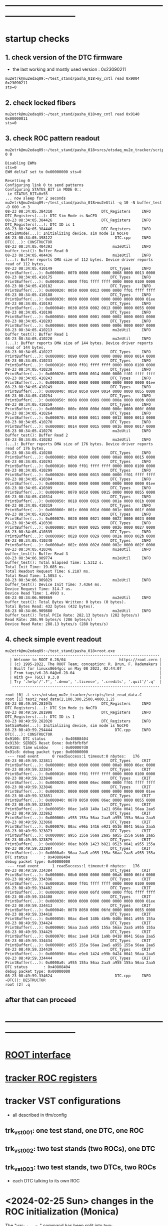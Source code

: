 #+startup:fold -*- buffer-read-only: t -*-
* ------------------------------------------------------------------------------
* startup checks                                                             
** 1. check version of the DTC firmware                                      
- the last working and mostly used version : 0x23090211
#+begin_src
mu2etrk@mu2edaq09:~/test_stand/pasha_018>my_cntl read 0x9004
0x23090211
sts=0
#+end_src
** 2. check locked fibers                                                    
#+begin_src 
mu2etrk@mu2edaq09:~/test_stand/pasha_018>my_cntl read 0x9140
0x00000011
sts=0
#+end_src
** 3. check ROC pattern readout                                              
#+begin_src                                                                   
mu2etrk@mu2edaq09:~/test_stand/pasha_018>srcs/otsdaq_mu2e_tracker/scripts/var_pattern_config.sh 0 0
 
Disabling EWMs
sts=0
EWM deltaT set to 0x00000000 sts=0
 
Resetting 0
Configuring link 0 to send patterns
Configuring STATUS_BIT in MODE 0::
 ie STATUS_BIT=0x55
... now sleep for 2 seconds
mu2etrk@mu2edaq09:~/test_stand/pasha_018>mu2eUtil -q 10 -N buffer_test -D 600 -n 3
08-23 08:34:05.384310                      DTC_Registers     INFO DTC_Registers(...): DTC Sim Mode is NoCFO
08-23 08:34:05.384426                      DTC_Registers     INFO DTC_Registers(...): DTC ID is 1
08-23 08:34:05.384446                      DTC_Registers     INFO SetSimMode(...): Initializing device, sim mode is NoCFO
08-23 08:34:05.398122                            DTC.cpp     INFO DTC(...): CONSTRUCTOR
08-23 08:34:05.404393                           mu2eUtil     INFO buffer_test(): Buffer Read 0
08-23 08:34:05.404436                           mu2eUtil     INFO (...): Buffer reports DMA size of 112 bytes. Device driver reports read of 112 bytes,
08-23 08:34:05.410149                          DTC_Types     INFO PrintBuffer(...): 0x000000: 0070 0000 0000 0000 0068 0000 0013 0000 
08-23 08:34:05.410175                          DTC_Types     INFO PrintBuffer(...): 0x000010: 0000 ff01 ffff ffff 0000 0000 0100 0000 
08-23 08:34:05.410182                          DTC_Types     INFO PrintBuffer(...): 0x000020: 0050 0000 0013 0000 0000 ff01 ffff ffff 
08-23 08:34:05.410188                          DTC_Types     INFO PrintBuffer(...): 0x000030: 0000 0000 0000 0000 0000 0000 0000 01ee 
08-23 08:34:05.410193                          DTC_Types     INFO PrintBuffer(...): 0x000040: 0030 8050 0002 0013 0000 0000 0055 0000 
08-23 08:34:05.410198                          DTC_Types     INFO PrintBuffer(...): 0x000050: 0000 0000 0001 0000 0002 0000 0003 0000 
08-23 08:34:05.410203                          DTC_Types     INFO PrintBuffer(...): 0x000060: 0004 0000 0005 0000 0006 0000 0007 0000 
08-23 08:34:05.410213                           mu2eUtil     INFO buffer_test(): Buffer Read 1
08-23 08:34:05.410220                           mu2eUtil     INFO (...): Buffer reports DMA size of 144 bytes. Device driver reports read of 144 bytes,
08-23 08:34:05.410227                          DTC_Types     INFO PrintBuffer(...): 0x000000: 0090 0000 0000 0000 0088 0000 0014 0000 
08-23 08:34:05.410233                          DTC_Types     INFO PrintBuffer(...): 0x000010: 0000 ff01 ffff ffff 0000 0000 0100 0000 
08-23 08:34:05.410238                          DTC_Types     INFO PrintBuffer(...): 0x000020: 0070 0000 0014 0000 0000 ff01 ffff ffff 
08-23 08:34:05.410243                          DTC_Types     INFO PrintBuffer(...): 0x000030: 0000 0000 0000 0000 0000 0000 0000 01ee 
08-23 08:34:05.410249                          DTC_Types     INFO PrintBuffer(...): 0x000040: 0050 8050 0004 0014 0000 0000 0055 0000 
08-23 08:34:05.410254                          DTC_Types     INFO PrintBuffer(...): 0x000050: 0008 0000 0009 0000 000a 0000 000b 0000 
08-23 08:34:05.410259                          DTC_Types     INFO PrintBuffer(...): 0x000060: 000c 0000 000d 0000 000e 0000 000f 0000 
08-23 08:34:05.410264                          DTC_Types     INFO PrintBuffer(...): 0x000070: 0010 0000 0011 0000 0012 0000 0013 0000 
08-23 08:34:05.410270                          DTC_Types     INFO PrintBuffer(...): 0x000080: 0014 0000 0015 0000 0016 0000 0017 0000 
08-23 08:34:05.410276                           mu2eUtil     INFO buffer_test(): Buffer Read 2
08-23 08:34:05.410282                           mu2eUtil     INFO (...): Buffer reports DMA size of 176 bytes. Device driver reports read of 176 bytes,
08-23 08:34:05.410288                          DTC_Types     INFO PrintBuffer(...): 0x000000: 00b0 0000 0000 0000 00a8 0000 0015 0000 
08-23 08:34:05.410293                          DTC_Types     INFO PrintBuffer(...): 0x000010: 0000 ff01 ffff ffff 0000 0000 0100 0000 
08-23 08:34:05.410299                          DTC_Types     INFO PrintBuffer(...): 0x000020: 0090 0000 0015 0000 0000 ff01 ffff ffff 
08-23 08:34:05.410304                          DTC_Types     INFO PrintBuffer(...): 0x000030: 0000 0000 0000 0000 0000 0000 0000 01ee 
08-23 08:34:05.410309                          DTC_Types     INFO PrintBuffer(...): 0x000040: 0070 8050 0006 0015 0000 0000 0055 0000 
08-23 08:34:05.410314                          DTC_Types     INFO PrintBuffer(...): 0x000050: 0018 0000 0019 0000 001a 0000 001b 0000 
08-23 08:34:05.410319                          DTC_Types     INFO PrintBuffer(...): 0x000060: 001c 0000 001d 0000 001e 0000 001f 0000 
08-23 08:34:05.410324                          DTC_Types     INFO PrintBuffer(...): 0x000070: 0020 0000 0021 0000 0022 0000 0023 0000 
08-23 08:34:05.410330                          DTC_Types     INFO PrintBuffer(...): 0x000080: 0024 0000 0025 0000 0026 0000 0027 0000 
08-23 08:34:05.410335                          DTC_Types     INFO PrintBuffer(...): 0x000090: 0028 0000 0029 0000 002a 0000 002b 0000 
08-23 08:34:05.410340                          DTC_Types     INFO PrintBuffer(...): 0x0000a0: 002c 0000 002d 0000 002e 0000 002f 0000 
08-23 08:34:05.410346                           mu2eUtil     INFO buffer_test(): Buffer Read 3
08-23 08:34:06.909774                           mu2eUtil     INFO buffer_test(): Total Elapsed Time: 1.5312 s.
Total Init Time: 19.685 ms.
Total Readout Request Time: 6.2187 ms.
Total Read Time: 1.5053 s.
08-23 08:34:06.909829                           mu2eUtil     INFO buffer_test(): Device Init Time: 7.4364 ms.
Device Request Time: 314.7 us.
Device Read Time: 1.4993 s.
08-23 08:34:06.909869                           mu2eUtil     INFO buffer_test(): Total Bytes Written: 0 bytes (0 bytes).
Total Bytes Read: 432 bytes (432 bytes).
08-23 08:34:06.909880                           mu2eUtil     INFO buffer_test(): Total PCIe Rate: 282.13 bytes/s (282 bytes/s)
Read Rate: 286.99 bytes/s (286 bytes/s)
Device Read Rate: 288.13 bytes/s (288 bytes/s)
#+end_src
** 4. check simple event readout                                             
#+begin_src
mu2etrk@mu2edaq09:~/test_stand/pasha_018>root.exe
   ------------------------------------------------------------------
  | Welcome to ROOT 6.28/04                        https://root.cern |
  | (c) 1995-2022, The ROOT Team; conception: R. Brun, F. Rademakers |
  | Built for linuxx8664gcc on May 08 2023, 02:44:07                 |
  | From tags/v6-28-04@v6-28-04                                      |
  | With g++ (GCC) 9.3.0                                             |
  | Try '.help'/'.?', '.demo', '.license', '.credits', '.quit'/'.q'  |
   ------------------------------------------------------------------

root [0] .L srcs/otsdaq_mu2e_tracker/scripts/test_read_data.C 
root [1] test2_read_data(2,100,300,2500,4000,1,2)
08-23 08:49:59.281945                      DTC_Registers     INFO DTC_Registers(...): DTC Sim Mode is NoCFO
08-23 08:49:59.281998                      DTC_Registers     INFO DTC_Registers(...): DTC ID is 1
08-23 08:49:59.282020                      DTC_Registers     INFO SetSimMode(...): Initializing device, sim mode is NoCFO
08-23 08:49:59.294444                            DTC.cpp     INFO DTC(...): CONSTRUCTOR
0x9100: DTC status       : 0x40808404
0x9138: SERDES Reset Done: 0xbfbfbfbf
0x9158: time window      : 0x000007d0
0x91c8: debug packet type: 0x00000000
 --- read event      0 readSuccess:1 timeout:0 nbytes:   176
08-23 08:49:59.323811                          DTC_Types     CRIT PrintBuffer(...): 0x000000: 00b0 0000 0000 0000 00a8 0000 06ec 0000 
08-23 08:49:59.323834                          DTC_Types     CRIT PrintBuffer(...): 0x000010: 0000 ff01 ffff ffff 0000 0000 0100 0000 
08-23 08:49:59.323840                          DTC_Types     CRIT PrintBuffer(...): 0x000020: 0090 0000 06ec 0000 0000 ff01 ffff ffff 
08-23 08:49:59.323846                          DTC_Types     CRIT PrintBuffer(...): 0x000030: 0000 0000 0000 0000 0000 0000 0000 01ee 
08-23 08:49:59.323851                          DTC_Types     CRIT PrintBuffer(...): 0x000040: 0070 8050 0006 06ec 0000 0000 0055 0000 
08-23 08:49:59.323857                          DTC_Types     CRIT PrintBuffer(...): 0x000050: 00ac 1a68 140a 1a21 050a 0041 56aa 2aa5 
08-23 08:49:59.323862                          DTC_Types     CRIT PrintBuffer(...): 0x000060: a955 155a 56aa 2aa5 a955 155a 56aa 2aa5 
08-23 08:49:59.323868                          DTC_Types     CRIT PrintBuffer(...): 0x000070: 00ac e96b 1416 e921 0516 0041 56aa 2aa5 
08-23 08:49:59.323873                          DTC_Types     CRIT PrintBuffer(...): 0x000080: a955 155a 56aa 2aa5 a955 155a 56aa 2aa5 
08-23 08:49:59.323879                          DTC_Types     CRIT PrintBuffer(...): 0x000090: 00ac b86b 1423 b821 0523 0041 a955 155a 
08-23 08:49:59.323884                          DTC_Types     CRIT PrintBuffer(...): 0x0000a0: 56aa 2aa5 a955 155a 56aa 2aa5 a955 155a 
DTC status       : 0x40808404
debug packet type: 0x00000000
 --- read event      1 readSuccess:1 timeout:0 nbytes:   176
08-23 08:49:59.334384                          DTC_Types     CRIT PrintBuffer(...): 0x000000: 00b0 0000 0000 0000 00a8 0000 06fd 0000 
08-23 08:49:59.334396                          DTC_Types     CRIT PrintBuffer(...): 0x000010: 0000 ff01 ffff ffff 0000 0000 0100 0000 
08-23 08:49:59.334402                          DTC_Types     CRIT PrintBuffer(...): 0x000020: 0090 0000 06fd 0000 0000 ff01 ffff ffff 
08-23 08:49:59.334408                          DTC_Types     CRIT PrintBuffer(...): 0x000030: 0000 0000 0000 0000 0000 0000 0000 01ee 
08-23 08:49:59.334413                          DTC_Types     CRIT PrintBuffer(...): 0x000040: 0070 8050 0006 06fd 0000 0000 0055 0000 
08-23 08:49:59.334418                          DTC_Types     CRIT PrintBuffer(...): 0x000050: 00ac 4be8 140b 4b9b 040b 0041 a955 155a 
08-23 08:49:59.334424                          DTC_Types     CRIT PrintBuffer(...): 0x000060: 56aa 2aa5 a955 155a 56aa 2aa5 a955 155a 
08-23 08:49:59.334429                          DTC_Types     CRIT PrintBuffer(...): 0x000070: 00ac 1ae8 1418 1a9b 0418 0041 56aa 2aa5 
08-23 08:49:59.334434                          DTC_Types     CRIT PrintBuffer(...): 0x000080: a955 155a 56aa 2aa5 a955 155a 56aa 2aa5 
08-23 08:49:59.334439                          DTC_Types     CRIT PrintBuffer(...): 0x000090: 00ac e9e8 1424 e99b 0424 0041 56aa 2aa5 
08-23 08:49:59.334444                          DTC_Types     CRIT PrintBuffer(...): 0x0000a0: a955 155a 56aa 2aa5 a955 155a 56aa 2aa5 
DTC status       : 0x40808404
debug packet type: 0x00000000
08-23 08:49:59.334624                            DTC.cpp     INFO ~DTC(): DESTRUCTOR
root [2] .q
#+end_src
** after that can proceed
* ------------------------------------------------------------------------------
* [[file:root_interface.org][ROOT interface]]                                                             
* [[file:tracker_roc_registers.org][tracker ROC registers]]  
* tracker VST configurations                                                 
- all described in tfm/config                          
** trk_vst_001: one test stand, one DTC, one ROC                             
** trk_vst_002: two test stands (two ROCs), one DTC                         
** trk_vst_003: two test stands, two DTCs, two ROCs                          
- each DTC talking to its own ROC    
* <2024-02-25 Sun> changes in the ROC initialization (Monica)                

The "var_link_config" command has been split into two:

1) what I still call "var_link_config" which contains a write to register 8 and 29 
   reg. 30 has become obsolete and can be ignored

2) a roc_reset which consist ONLY in a write to register 14

The new "var_link_config" must be issued BEFORE the find_alignment/read command in the rPi.
The "roc_reset" has to be issued AFTER the rPi "read" or every time you want 
to reset to zero the various counters reported by "var_read_all".

In between mu2eUtil commands, a simple "digi_clear" is enough 
to reset the firmware in a state ready to take new event windows.

Also, I claim that no power cycles are needed now after a DTC_Reset.
And that no TIMEOUT should be observed on the very first event after a DTC_Reset.

* [[file:control_roc.org][control_ROC.py and its commands]]
* [[file:./dtc_gui.org][DtcGui interface]]
* LVHVBox : https://github.com/vlrusu/LVHVBox                                
- local repo: file:~mu2etrk/products/LVHVBox
* slow control of DTCs                                                       
** DTC_0 FPGA:  4 parameters                                                 
  -- 0x9010 : temperature
  -- 0x9014 : VCCINT
  -- 0x9018 : VCCAUX
  -- 0x901c : VCCBRAM
** readout implemented in file:../../frontends/dtc_frontend/dtc_frontend.cc
* slow control of ROCs (readSPI)                                             
** ROC_1 : SPI data:                                                         
    see file:../
    all - uint16_t

primary source : https://github.com/bonventre/trackerScripts/blob/master/constants.py#L99

|-------+----------+----------------+---------|
| index |          | parameter name | packing |
|-------+----------+----------------+---------|
|     0 | uint16_t | I3_3;          |         |
|     1 | uint16_t | I2_5;          |         |
|     2 | uint16_t | I1_8HV;        |         |
|     3 | uint16_t | IHV5_0;        |         |
|     4 | uint16_t | VDMBHV5_0;     |         |
|     5 | uint16_t | V1_8HV;        |         |
|     6 | uint16_t | V3_3HV;        |         |
|     7 | uint16_t | V2_5;          |         |
|     8 | uint16_t | A0;            |         |
|     9 | uint16_t | A1;            |         |
|    10 | uint16_t | A2;            |         |
|    11 | uint16_t | A3;            |         |
|    12 | uint16_t | I1_8CAL;       |         |
|    13 | uint16_t | I1_2;          |         |
|    14 | uint16_t | ICAL5_0;       |         |
|    15 | uint16_t | ADCSPARE;      |         |
|    16 | uint16_t | V3_3;          |         |
|    17 | uint16_t | VCAL5_0;       |         |
|    18 | uint16_t | V1_8CAL;       |         |
|    19 | uint16_t | V1_0;          |         |
|    20 | uint16_t | ROCPCBTEMP;    |         |
|    21 | uint16_t | HVPCBTEMP;     |         |
|    22 | uint16_t | CALPCBTEMP;    |         |
|    23 | uint16_t | RTD;           |         |
|    24 | uint16_t | ROC_RAIL_1V;   |         |
|    25 | uint16_t | ROC_RAIL_1_8V; |         |
|    26 | uint16_t | ROC_RAIL_2_5V; |         |
|    27 | uint16_t | ROC_TEMP;      |         |
|    28 | uint16_t | CAL_RAIL_1V;   |         |
|    29 | uint16_t | CAL_RAIL_1_8V; |         |
|    30 | uint16_t | CAL_RAIL_2_5V; |         |
|    31 | uint16_t | CAL_TEMP;      |         |
|    32 | uint16_t | HV_RAIL_1V;    |         |
|    33 | uint16_t | HV_RAIL_1_8V;  |         |
|    34 | uint16_t | HV_RAIL_2_5V;  |         |
|    35 | uint16_t | HV_TEMP;       |         |
|-------+----------+----------------+---------|

** <2023-07-12 Wed> instructions by Monica : readSPI over the fiber          
Essentially one needs to do a write to ROC address 258 (0x102) to collect a list of 36 ADCs values, 
and read them all back using a block read of the same address.
In between, there are a couple of diagnostic registers to read that will 
tell you whether the block read is ready to be executed.

How to interpret the 36 numbers read, and the conversion factor needed, 
is contained in the trackerScript/unpacker.py code, under READMONADCS.
The conversion factors listed at the end.

Enjoy!
Monica

1) rocUtil write_register -a 258 -w 0    # instructs microprocessor inside the firmware to read 36 ADC value
2) rocUtil simple_read    -a 128         # should return 0x8000 if 1) was successful
3) rocUtil simple_read    -a 129         # should return 40 (0x28) which is the number of ADC values collected in 1) plus 4
4) rocUtil block_read     -a 258 -c 36   # start a block read of 36 words

Example from DTC1:

mu2etrk@mu2edaq09:~/test_stand/monica_001>rocUtil write_register -a 258 -w 0
07-12 11:31:11.538389                           DTC_Registers     INFO DTC_Registers(...): Sim Mode is NoCFO
07-12 11:31:11.538510                           DTC_Registers     INFO DTC_Registers(...): DTC ID is 1
07-12 11:31:11.538522                           DTC_Registers     INFO SetSimMode(...): Initializing device, sim mode is NoCFO
07-12 11:31:11.551326                                 DTC.cpp     INFO DTC(...): CONSTRUCTOR
07-12 11:31:11.556697                                 DTC.cpp     INFO ~DTC(): DESTRUCTOR

mu2etrk@mu2edaq09:~/test_stand/monica_001>rocUtil simple_read -a 128
0 0x8000
mu2etrk@mu2edaq09:~/test_stand/monica_001>rocUtil simple_read -a 129
0 0x28
#+begin_src <2023-07-12 Wed> ROOT example #1                                 
root [0] DTCLib::DTC dtc(DTCLib::DTC_SimMode_NoCFO,-1,0x1,"");
07-12 14:26:09.959864                           DTC_Registers     INFO DTC_Registers(...): Sim Mode is NoCFO
07-12 14:26:09.959930                           DTC_Registers     INFO DTC_Registers(...): DTC ID is 1
07-12 14:26:09.959945                           DTC_Registers     INFO SetSimMode(...): Initializing device, sim mode is NoCFO
07-12 14:26:09.966937                           DTC_Registers     INFO SetSimMode(...): SKIPPING Initializing device
07-12 14:26:09.972616                                 DTC.cpp     INFO DTC(...): CONSTRUCTOR
root [1] using namespace DTCLib;
root [2] dtc.WriteROCRegister(DTCLib::DTC_Link_0,258,0x0000,false,100);
root [3] auto u = dtc.ReadROCRegister(DTC_Link_0,roc_address_t(128),100); printf("0x%04x\n",u);
0x8000
root [4] auto u = dtc.ReadROCRegister(DTC_Link_0,roc_address_t(129),100); printf("0x%04x\n",u);
0x0028
(int) 7
root [5] std::vector<uint16_t> dat;
root [6] dtc.ReadROCBlock(dat,DTC_Link_0,258,36,false,100)
root [7] printf("0x%04x\n",dat[0]);
0x0048
root [8] printf("0x%04x\n",dat[1]);
0x0080
root [9] printf("0x%04x\n",dat[2]);
0x0128
root [10] printf("0x%04x\n",dat[3]);
0x031c
#+end_src   
#+begin_src <2023-07-12 Wed> ROOT example #2                                 
root [0] .L srcs/otsdaq_mu2e_tracker/scripts/read_spi.C
root [1] read_spi()
07-12 16:56:55.400220                           DTC_Registers     INFO DTC_Registers(...): Sim Mode is NoCFO
07-12 16:56:55.400295                           DTC_Registers     INFO DTC_Registers(...): DTC ID is 1
07-12 16:56:55.400313                           DTC_Registers     INFO SetSimMode(...): Initializing device, sim mode is NoCFO
07-12 16:56:55.406936                           DTC_Registers     INFO SetSimMode(...): SKIPPING Initializing device
07-12 16:56:55.412049                                 DTC.cpp     INFO DTC(...): CONSTRUCTOR
0x8000
0x0028
 0x00000000: 0x0044 0x0080 0x0128 0x0324 0x0bd4 0x046c 0x0804 0x0638 
 0x00000010: 0x0350 0x03fc 0x0798 0x03a0 0x0144 0x013c 0x0328 0x0448 
 0x00000020: 0x0ffc 0x0bc8 0x0478 0x0290 0x012c 0x01c4 0x01e4 0x0868 
 0x00000030: 0x209e 0x391e 0x5075 0x131e 0x20cd 0x398a 0x50ba 0x133b 
 0x00000040: 0x20c0 0x3978 0x50ad 0x131d 
I3.3                 :      0.457
I2.5                 :      0.859
I1.8HV               :      1.987
IHV5.0               :      0.064
VDMBHV5.0            :      4.879
V1.8HV               :      1.824
V3.3HV               :      3.306
V2.5                 :      2.565
A0                   :    848.000
A1                   :   1020.000
A2                   :   1944.000
A3                   :    928.000
I1.8CAL              :      2.175
I1.2                 :      2.122
ICAL5.0              :      0.064
ADCSPARE             :      0.883
V3.3                 :      6.594
VCAL5.0              :      4.860
V1.8CAL              :      1.843
V1.0                 :      1.057
ROCPCBTEMP           :     24.170
HVPCBTEMP            :     36.416
CALPCBTEMP           :     38.994
RTD                  :      1.734
ROC_RAIL_1V(mV)      :   1043.750
ROC_RAIL_1.8V(mV)    :   1827.750
ROC_RAIL_2.5V(mV)    :   2574.625
ROC_TEMP(CELSIUS)    :     32.725
CAL_RAIL_1V(mV)      :   1049.625
CAL_RAIL_1.8V(mV)    :   1841.250
CAL_RAIL_2.5V(mV)    :   2583.250
CAL_TEMP(CELSIUS)    :     34.537
HV_RAIL_1V(mV)       :   1048.000
HV_RAIL_1.8V(mV)     :   1839.000
HV_RAIL_2.5V(mV)     :   2581.625
HV_TEMP(CELSIUS)     :     32.662
07-12 16:56:55.927739                                 DTC.cpp     INFO ~DTC(): DESTRUCTOR
#+end_src
** <2023-12-20 Wed> also implemented in the MIDAS slow monitoring : file:../../frontends/roc_frontend/roc_frontend.cc
** SPI data over the serial, unpacked                                        
#+begin_src
readSPI
(10, 72)
{'A0': 1012,
 'A1': 1244,
 'A2': 1952,
 'A3': 724,
 'ADCSPARE': 0.83,
 'CALPCBTEMP': 37.38,
 'CAL_RAIL_1.8V(mV)': '1841.250',
 'CAL_RAIL_1V(mV)': '1045.625',
 'CAL_RAIL_2.5V(mV)': '2579.250',
 'CAL_TEMP(CELSIUS)': '34.5375',
 'HVPCBTEMP': 34.48,
 'HV_RAIL_1.8V(mV)': '1839.000',
 'HV_RAIL_1V(mV)': '1044.125',
 'HV_RAIL_2.5V(mV)': '2581.625',
 'HV_TEMP(CELSIUS)': '31.9750',
 'I1.2': 2.15,
 'I1.8CAL': 2.18,
 'I1.8HV': 1.99,
 'I2.5': 0.86,
 'I3.3': 0.48,
 'ICAL5.0': 0.06,
 'IHV5.0': 0.06,
 'ROCPCBTEMP': 25.78,
 'ROC_RAIL_1.8V(mV)': '1827.750',
 'ROC_RAIL_1V(mV)': '1039.750',
 'ROC_RAIL_2.5V(mV)': '2566.750',
 'ROC_TEMP(CELSIUS)': '30.6000',
 'RTD': 1.73,
 'V1.0': 1.06,
 'V1.8CAL': 1.84,
 'V1.8HV': 1.82,
 'V2.5': 2.57,
 'V3.3': 6.59,
 'V3.3HV': 3.31,
 'VCAL5.0': 4.87,
 'VDMBHV5.0': 4.88}
#+end_src
-------------------------------------------------------------------------
** reading SPI from ROOT : file:../scripts/read_spi.C                        
#+begin_src  
root [0] .L srcs/otsdaq_mu2e_tracker/scripts/read_spi.C 
root [1] read_spi(2)
08-27 14:52:00.446941                      DTC_Registers     INFO DTC_Registers(...): DTC Sim Mode is NoCFO
08-27 14:52:00.447025                      DTC_Registers     INFO DTC_Registers(...): DTC ID is 1
08-27 14:52:00.447053                      DTC_Registers     INFO SetSimMode(...): Initializing device, sim mode is NoCFO
08-27 14:52:00.459992                            DTC.cpp     INFO DTC(...): CONSTRUCTOR
reg:128 0x8000
reg:129 val:0x0028
 0x00000000: 0x0048 0x0078 0x0138 0x0324 0x0bd4 0x046c 0x0804 0x0638 
 0x00000010: 0x0448 0x0470 0x079c 0x04f0 0x0144 0x0144 0x0328 0x0458 
 0x00000020: 0x0ffc 0x0bd0 0x0478 0x0294 0x0138 0x01c4 0x01c4 0x0864 
 0x00000030: 0x20b0 0x3960 0x50c0 0x1309 0x20a9 0x3940 0x5033 0x1313 
 0x00000040: 0x20a3 0x396e 0x50b2 0x1321 
I3.3                 :      0.483
I2.5                 :      0.806
I1.8HV               :      2.095
IHV5.0               :      0.064
VDMBHV5.0            :      4.879
V1.8HV               :      1.824
V3.3HV               :      3.306
V2.5                 :      2.565
A0                   :   1096.000
A1                   :   1136.000
A2                   :   1948.000
A3                   :   1264.000
I1.8CAL              :      2.175
I1.2                 :      2.175
ICAL5.0              :      0.064
ADCSPARE             :      0.896
V3.3                 :      6.594
VCAL5.0              :      4.873
V1.8CAL              :      1.843
V1.0                 :      1.063
ROCPCBTEMP           :     25.137
HVPCBTEMP            :     36.416
CALPCBTEMP           :     36.416
RTD                  :      1.731
ROC_RAIL_1V(mV)      :   1046.000
ROC_RAIL_1.8V(mV)    :   1836.000
ROC_RAIL_2.5V(mV)    :   2584.000
ROC_TEMP(CELSIUS)    :     31.413
CAL_RAIL_1V(mV)      :   1045.125
CAL_RAIL_1.8V(mV)    :   1832.000
CAL_RAIL_2.5V(mV)    :   2566.375
CAL_TEMP(CELSIUS)    :     32.037
HV_RAIL_1V(mV)       :   1044.375
HV_RAIL_1.8V(mV)     :   1837.750
HV_RAIL_2.5V(mV)     :   2582.250
HV_TEMP(CELSIUS)     :     32.912
08-27 14:52:00.988754                            DTC.cpp     INFO ~DTC(): DESTRUCTOR
#+end_src 
corresponding distance between the two consecutive pulses :
|-----------------+-----------+-----------|
| expected (usec) | 16.395014 | 4.1227229 |
| observed (usec) | 16.394982 | 4.1227156 |
|-----------------+-----------+-----------|

* ROC channel map (Vadim)                                                    
  https://github.com/vlrusu/ROC/blob/f8de12e250585317e4ef082cf9a7a6602be15082/utils.c#L20
* known DRAC boards                                                          
  https://docs.google.com/spreadsheets/d/1Be0-MM15hAwAviW3qs6o4NHJdIhIUzkZw7NRErRmwds/edit#gid=0
** ROC ID b5e1f : <2024-05-29 Wed> installed at TS2                          
readDeviceID
(13, 52)
{'BackLevelVer': '0x0000',
 'DesignInfo': '0x000000000000000000000000000000000000000000000000000000434f52840a',
 'DesignVer': '0x0000',
 'DeviceSerial': '0xb5e1f75f896156070a1cd2af48a397bb'}

('DRAC ROC ID #', 'b5e1f')

** ROC ID 7a7fb : <2024-05-21 Tue> installed at TS1                          

-----------------  <2024-05-21 Tue>                
readDeviceID
(13, 52)
{'BackLevelVer': '0x0000',
 'DesignInfo': '0x000000000000000000000000000000000000000000000000000000434f520b11',
 'DesignVer': '0x0000',
 'DeviceSerial': '0x7a7fb985c50dfbc734685a1212dad384'}

('DRAC ROC ID #', '7a7fb')

------------------ before            
readDeviceID
(13, 52)
{'BackLevelVer': '0x0000',
 'DesignInfo': '0x000000000000000000000000000000000000000000000000000000434f52840a',
 'DesignVer': '0x0000',
 'DeviceSerial': '0x7a7fb985c50dfbc734685a1212dad384'}

('DRAC ROC ID #', '7a7fb')
** [[file:roc_id_1b561.org][ROC ID 1b561]] : <2024-05-09 Thu> installed at TS1               
** [[file:roc_id_805d6.org][ROC ID 805d6]] : <2024-02-25 Sun> installed at TS2
* test stands TS0, TS1, TS2                                                  
** last update <2024-07-15 Mon>
** powering up the test stands (Vadim):                                      
  https://docs.google.com/document/d/1theA9NIRA5XeUUPVuFGVhU7NddPljgaGznR9aMu-Fv8/edit?usp=sharing
#+begin_src                           
mu2e@trackerpi5:~/trackerScripts$ power --list
 TS 1 : DeviceID b1 : Port /dev/ttyACM2 : Power on 
 TS 0 : DeviceID b0 : Port /dev/ttyACM1 : Power off 
 TS 2 : DeviceID b2 : Port /dev/ttyACM0 : Power on 
power --ts 1 off
deviceid=b1 port=/dev/ttyACM2
#+end_src
** TS0: currently unavailable
** TS1: serial baud rate 115200                                                
*** <2024-07-21 Sun>                                                         
(13, 52)
{'BackLevelVer': '0x0000',
 'DesignInfo': '0x000000000000000000000000000000000000000000000000000000434f525e83',
 'DesignVer': '0x0000',
 'DeviceSerial': '0x7a7fb985c50dfbc734685a1212dad384'}

('DRAC ROC ID #', '7a7fb')
*** <2024-02-23 Fri>                                                         
- serial: 57600 kbod ???. use 'control_ROC.py ... -b 57600'
readDeviceID
(13, 52)
{'BackLevelVer': '0x0000',
# 'DesignInfo': '0x000000000000000000000000000000000000000000000000000000434f52840a', ... previous
 'DesignInfo': '0x000000000000000000000000000000000000000000000000000000434f52fd41', <2024-02-25 Sun>
 'DesignVer': '0x0000',
 'DeviceSerial': '0x1b561170e1a31d8ce76538eff83552dc'}

('DRAC ROC ID #', '1b561')
** TS2: serial baud rate 115200                                              
mu2e@trackerpi5:~/trackerScripts $ python3 control_ROC.py --ts 2 -b 115200
SERIALRATE= 115200
Waiting for ARM to connect
==========================
('Connected to ARM on', '/dev/ttyUSB1')
readDeviceID
(13, 52)
{'BackLevelVer': '0x0000',
 'DesignInfo': '0x000000000000000000000000000000000000000000000000000000434f523d42', <2024-02-25 Sun>
 'DesignVer': '0x0000',
 'DeviceSerial': '0x805d653a1e62bc2ea2257c13224ecbef'}

('DRAC ROC ID #', '805d6')
* DRAC Tower6                                                                
- new PI ...  mu2e@ ... (local)
** window 1: cd ~/LVHVBox/GServer/build
              sudo ~/Server
              response: Pico 1 will be used
** window 2: cd ~/LVHVBox/Client
              python3 Client.py
** Commands:
 - powerOn  1       # [or 2 or 3 ... 0=all)
 - powerOff 1       # same semantics
 - readMonI6 .. readMonI48 .. readMonV6 .. readMonV48
* ------------------------------------------------------------------------------
* how to download firmware to DRAC from .job file (Monica)                   
<2023-12-13 Wed> Monica

1) Login to ppd-130027.fnal.gov

2) launch "Microchip Libero Soc v 2022.3 > FPExpress v2022.3"

3)  click on  "New".... under Job Projects 

4) Browse to FlashPro Express job file
     C:/Users/Public/Public Documents/job_files/ROC_FW_work_wo_DTCSim.job

5) In the "Create New Job Project" window, browse to folder
     C:/Users/Public/Public Documents/job_files/

6) Clock OK

7) Select the programmer attached to the ROC, if more than one are present (S201QNXR6 is the default one)

8) Press Run

Note that a directory-with-the-same-name-as-the-job-file will be created in that folder.

Next time around, you can just select "Open" under Job Project, navigate to the .pro file you will find in the 
directory-with-the-same-name-as-the-job-file, and skip to step 6).

NB: Sometimes, when you select "New" and the directory-with-the-same-name-as-the-job-file is present, 
    an error message will appear in the "Create New Job Project" window window.  
    Either select "Open" or delete the directory-with-the-same-name-as-the-job-file before selecting New.

Enjoy!
Monica
* ------------------------------------------------------------------------------
